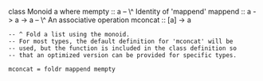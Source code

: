 \haskell
class Monoid a where mempty :: a -- \^ Identity of 'mappend' mappend ::
a -> a -> a -- \^ An associative operation mconcat :: [a] -> a

#+BEGIN_EXAMPLE
        -- ^ Fold a list using the monoid.
        -- For most types, the default definition for 'mconcat' will be
        -- used, but the function is included in the class definition so
        -- that an optimized version can be provided for specific types.

        mconcat = foldr mappend mempty
#+END_EXAMPLE

\eof
